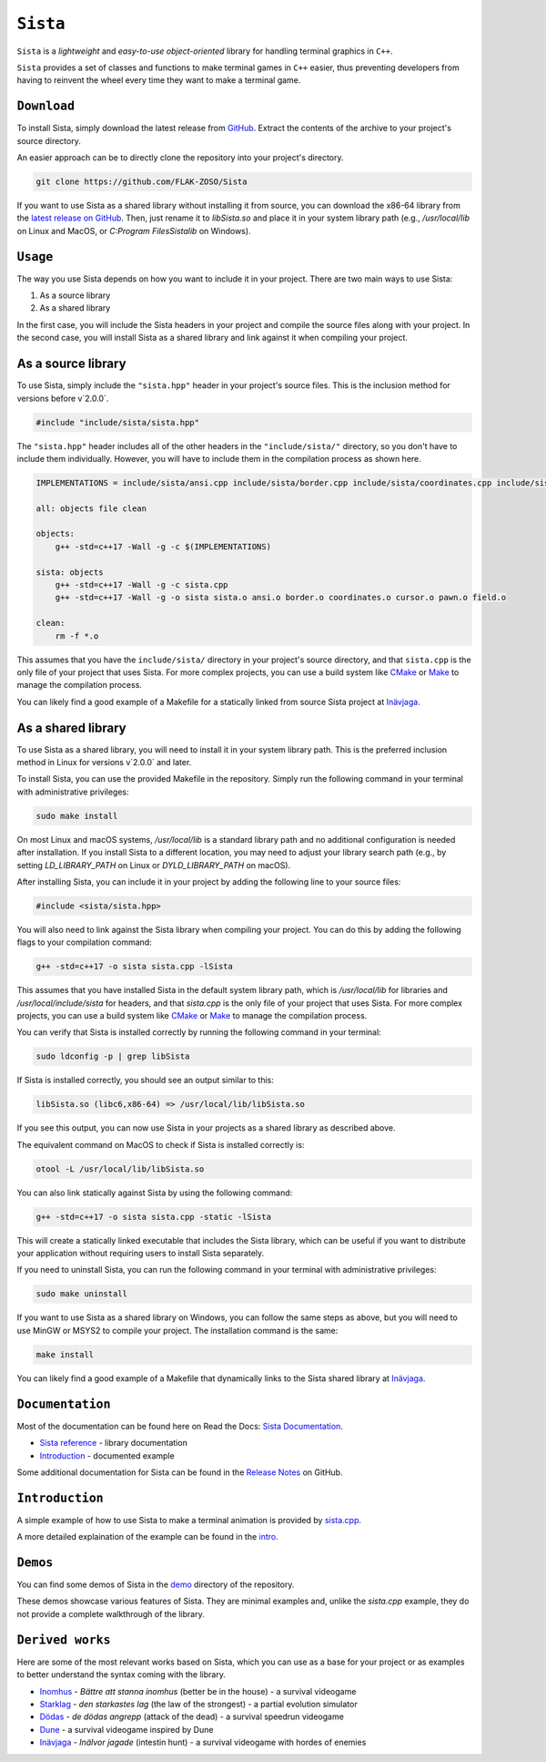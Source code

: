 =====
``Sista``
=====

``Sista`` is a *lightweight* and *easy-to-use* *object-oriented* library for handling terminal graphics in ``C++``.

``Sista`` provides a set of classes and functions to make terminal games in ``C++`` easier, thus preventing developers from having to reinvent the wheel every time they want to make a terminal game.

``Download``
-------------

To install Sista, simply download the latest release from `GitHub <https://github.com/FLAK-ZOSO/Sista/releases>`_.
Extract the contents of the archive to your project's source directory.

An easier approach can be to directly clone the repository into your project's directory.

.. code-block:: bash

    git clone https://github.com/FLAK-ZOSO/Sista

If you want to use Sista as a shared library without installing it from source, you can download the x86-64 library from the `latest release on GitHub <https://github.com/FLAK-ZOSO/Sista/releases>`_. Then, just rename it to `libSista.so` and place it in your system library path (e.g., `/usr/local/lib` on Linux and MacOS, or `C:\Program Files\Sista\lib` on Windows).

``Usage``
-------------

The way you use Sista depends on how you want to include it in your project. There are two main ways to use Sista:

1. As a source library
2. As a shared library

In the first case, you will include the Sista headers in your project and compile the source files along with your project.
In the second case, you will install Sista as a shared library and link against it when compiling your project.

As a source library
-----------------

To use Sista, simply include the ``"sista.hpp"`` header in your project's source files. This is the inclusion method for versions before v`2.0.0`.

.. code-block:: cpp

    #include "include/sista/sista.hpp"


The ``"sista.hpp"`` header includes all of the other headers in the ``"include/sista/"`` directory, so you don't have to include them individually.
However, you will have to include them in the compilation process as shown here.

.. code-block:: bash

    IMPLEMENTATIONS = include/sista/ansi.cpp include/sista/border.cpp include/sista/coordinates.cpp include/sista/cursor.cpp include/sista/field.cpp include/sista/pawn.cpp

    all: objects file clean

    objects:
        g++ -std=c++17 -Wall -g -c $(IMPLEMENTATIONS)

    sista: objects
        g++ -std=c++17 -Wall -g -c sista.cpp
        g++ -std=c++17 -Wall -g -o sista sista.o ansi.o border.o coordinates.o cursor.o pawn.o field.o

    clean:
        rm -f *.o

This assumes that you have the ``include/sista/`` directory in your project's source directory, and that ``sista.cpp`` is the only file of your project that uses Sista.
For more complex projects, you can use a build system like `CMake <https://cmake.org/>`_ or `Make <https://www.gnu.org/software/make/>`_ to manage the compilation process.

You can likely find a good example of a Makefile for a statically linked from source Sista project at `Inävjaga <https://github.com/FLAK-ZOSO/Inavjaga/blob/main/Makefile>`_.

As a shared library
-----------------

To use Sista as a shared library, you will need to install it in your system library path. This is the preferred inclusion method in Linux for versions v`2.0.0` and later.

To install Sista, you can use the provided Makefile in the repository. Simply run the following command in your terminal with administrative privileges:

.. code-block:: bash

    sudo make install

On most Linux and macOS systems, `/usr/local/lib` is a standard library path and no additional configuration is needed after installation. If you install Sista to a different location, you may need to adjust your library search path (e.g., by setting `LD_LIBRARY_PATH` on Linux or `DYLD_LIBRARY_PATH` on macOS).

After installing Sista, you can include it in your project by adding the following line to your source files:

.. code-block:: cpp

    #include <sista/sista.hpp>

You will also need to link against the Sista library when compiling your project. You can do this by adding the following flags to your compilation command:

.. code-block:: bash

    g++ -std=c++17 -o sista sista.cpp -lSista

This assumes that you have installed Sista in the default system library path, which is `/usr/local/lib` for libraries and `/usr/local/include/sista` for headers, and that `sista.cpp` is the only file of your project that uses Sista.
For more complex projects, you can use a build system like `CMake <https://cmake.org/>`_ or `Make <https://www.gnu.org/software/make/>`_ to manage the compilation process.

You can verify that Sista is installed correctly by running the following command in your terminal:

.. code-block:: bash

    sudo ldconfig -p | grep libSista

If Sista is installed correctly, you should see an output similar to this:

.. code-block:: text

    libSista.so (libc6,x86-64) => /usr/local/lib/libSista.so

If you see this output, you can now use Sista in your projects as a shared library as described above.

The equivalent command on MacOS to check if Sista is installed correctly is:

.. code-block:: bash

    otool -L /usr/local/lib/libSista.so

You can also link statically against Sista by using the following command:

.. code-block:: bash

    g++ -std=c++17 -o sista sista.cpp -static -lSista

This will create a statically linked executable that includes the Sista library, which can be useful if you want to distribute your application without requiring users to install Sista separately.

If you need to uninstall Sista, you can run the following command in your terminal with administrative privileges:

.. code-block:: bash

    sudo make uninstall

If you want to use Sista as a shared library on Windows, you can follow the same steps as above, but you will need to use MinGW or MSYS2 to compile your project. The installation command is the same:

.. code-block:: bash

    make install

You can likely find a good example of a Makefile that dynamically links to the Sista shared library at `Inävjaga <https://github.com/FLAK-ZOSO/Inavjaga/blob/sista-v2.0.0/Makefile>`_.

``Documentation``
--------------

Most of the documentation can be found here on Read the Docs: `Sista Documentation <https://sista.readthedocs.io/en/latest/>`_.

- `Sista reference <sista.html>`_ - library documentation
- `Introduction <intro.html>`_ - documented example

Some additional documentation for Sista can be found in the `Release Notes <https://github.com/FLAK-ZOSO/Sista/blob/main/ReleaseNotes.md>`_ on GitHub.

``Introduction``
----------------

A simple example of how to use Sista to make a terminal animation is provided by `sista.cpp <https://github.com/FLAK-ZOSO/Sista/blob/main/sista.cpp>`_.

A more detailed explaination of the example can be found in the `intro <intro.html>`_.

``Demos``
----------------

You can find some demos of Sista in the `demo <https://github.com/FLAK-ZOSO/Sista/blob/main/demo>`_ directory of the repository.

These demos showcase various features of Sista. They are minimal examples and, unlike the `sista.cpp` example, they do not provide a complete walkthrough of the library.

``Derived works``
----------------

Here are some of the most relevant works based on Sista, which you can use as a base for your project or as examples to better understand the syntax coming with the library.

-  `Inomhus <https://github.com/FLAK-ZOSO/Inomhus>`_ - *Bättre att stanna inomhus* (better be in the house) - a survival videogame
-  `Starklag <https://github.com/Lioydiano/Starklag>`_ - *den starkastes lag* (the law of the strongest) - a partial evolution simulator
-  `Dödas <https://github.com/Lioydiano/Dodas>`__ - *de dödas angrepp* (attack of the dead) - a survival speedrun videogame
-  `Dune <https://github.com/Lioydiano/Dune>`__ - a survival videogame inspired by Dune
-  `Inävjaga <https://github.com/FLAK-ZOSO/Inavjaga>`__ - *Inälvor jagade* (intestin hunt) - a survival videogame with hordes of enemies